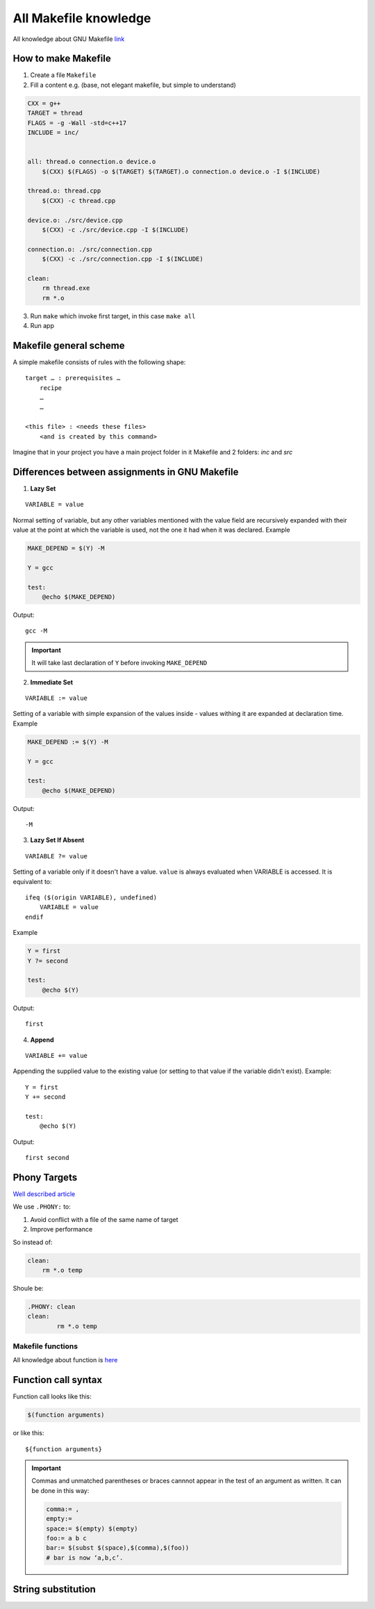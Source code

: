 All Makefile knowledge
======================

All knowledge about GNU Makefile `link <https://www.gnu.org/software/make/manual/html_node/index.html#SEC_Contents>`_ 

How to make Makefile
~~~~~~~~~~~~~~~~~~~~

1. Create a file ``Makefile``
2. Fill a content e.g. (base, not elegant makefile, but simple to understand)

.. code-block:: Makefile

    CXX = g++
    TARGET = thread
    FLAGS = -g -Wall -std=c++17
    INCLUDE = inc/


    all: thread.o connection.o device.o
        $(CXX) $(FLAGS) -o $(TARGET) $(TARGET).o connection.o device.o -I $(INCLUDE)

    thread.o: thread.cpp
        $(CXX) -c thread.cpp

    device.o: ./src/device.cpp
        $(CXX) -c ./src/device.cpp -I $(INCLUDE)

    connection.o: ./src/connection.cpp
        $(CXX) -c ./src/connection.cpp -I $(INCLUDE)

    clean:
        rm thread.exe
        rm *.o

3. Run ``make`` which invoke first target, in this case ``make all``
4. Run app

Makefile general scheme
~~~~~~~~~~~~~~~~~~~~~~~

A simple makefile consists of rules with the following shape:
::

    target … : prerequisites …
        recipe
        …
        …

    <this file> : <needs these files>
        <and is created by this command>

Imagine that in your project you have a main project folder in it Makefile and 2 folders: `inc` and `src`

Differences between assignments in GNU Makefile
~~~~~~~~~~~~~~~~~~~~~~~~~~~~~~~~~~~~~~~~~~~~~~~

1. **Lazy Set**

::

    VARIABLE = value

Normal setting of variable, but any other variables mentioned with the value field are recursively expanded with their value at the point at which the variable is used, not the one it had when it was declared. Example

.. code-block:: Makefile

    MAKE_DEPEND = $(Y) -M

    Y = gcc

    test:
        @echo $(MAKE_DEPEND)

Output::

    gcc -M

.. important:: It will take last declaration of ``Y`` before invoking ``MAKE_DEPEND``


2. **Immediate Set**

::

    VARIABLE := value

Setting of a variable with simple expansion of the values inside - values withing it are expanded at declaration time. Example

.. code-block:: Makefile

    MAKE_DEPEND := $(Y) -M

    Y = gcc

    test:
        @echo $(MAKE_DEPEND)

Output::

    -M

3. **Lazy Set If Absent**

::

    VARIABLE ?= value

Setting of a variable only if it doesn't have a value. ``value`` is always evaluated when VARIABLE is accessed. It is equivalent to::

    ifeq ($(origin VARIABLE), undefined)
        VARIABLE = value
    endif

Example

.. code-block:: Makefile

    Y = first
    Y ?= second

    test:
        @echo $(Y)

Output::

    first

4. **Append**

::

    VARIABLE += value

Appending the supplied value to the existing value (or setting to that value if the variable didn't exist). Example::

    Y = first
    Y += second

    test:
        @echo $(Y)

Output::

    first second

Phony Targets
~~~~~~~~~~~~~

`Well described article <https://www.gnu.org/software/make/manual/html_node/Phony-Targets.html#Phony-Targets>`_

We use ``.PHONY:`` to:

1. Avoid conflict with a file of the same name of target
2. Improve performance
   
So instead of:

.. code-block:: Makefile

    clean:
        rm *.o temp

Shoule be:

.. code-block:: Makefile

    .PHONY: clean
    clean:
            rm *.o temp

Makefile functions
------------------

All knowledge about function is `here <https://www.gnu.org/software/make/manual/html_node/Functions.html#Functions>`_ 

Function call syntax
~~~~~~~~~~~~~~~~~~~~

Function call looks like this:

.. code-block:: Makefile

    $(function arguments)

or like this:

::

    ${function arguments}

.. important:: Commas and unmatched parentheses or braces cannnot appear in the test of an argument as written. It can be done in this way:

    .. code-block:: Makefile

        comma:= ,
        empty:=
        space:= $(empty) $(empty)
        foo:= a b c
        bar:= $(subst $(space),$(comma),$(foo))
        # bar is now ‘a,b,c’.

String substitution
~~~~~~~~~~~~~~~~~~~


